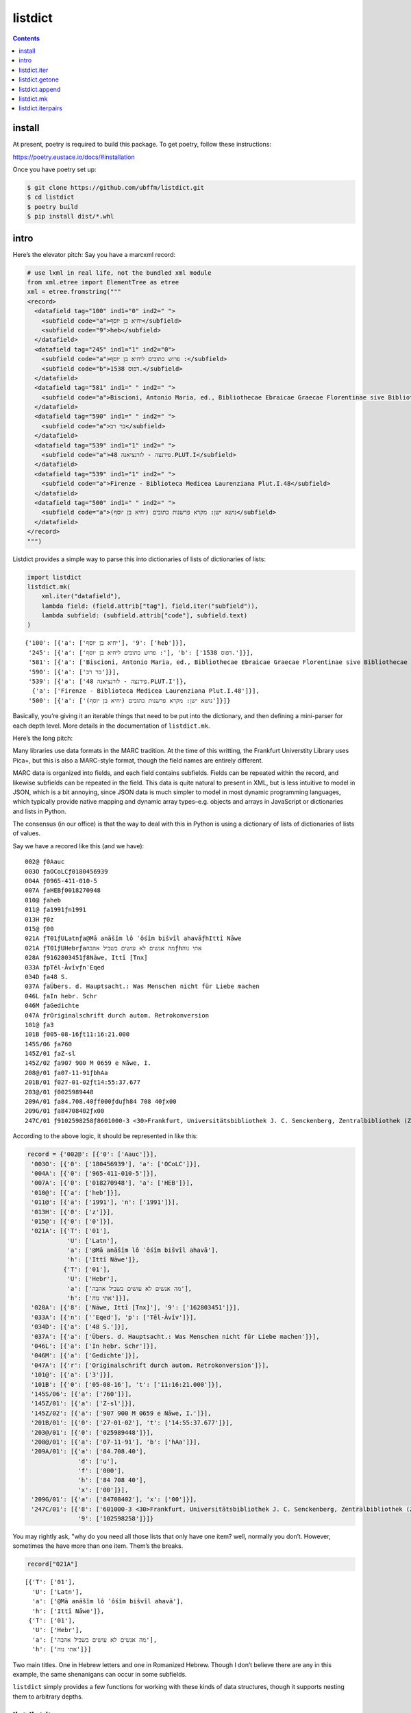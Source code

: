 listdict
========

.. contents::

install
-------

At present, poetry is required to build this package. To get poetry,
follow these instructions:

https://poetry.eustace.io/docs/#installation

Once you have poetry set up:

.. code:: sh

   $ git clone https://github.com/ubffm/listdict.git
   $ cd listdict
   $ poetry build
   $ pip install dist/*.whl

intro
-----

Here’s the elevator pitch: Say you have a marcxml record:

.. code:: python

    # use lxml in real life, not the bundled xml module
    from xml.etree import ElementTree as etree
    xml = etree.fromstring("""
    <record>
      <datafield tag="100" ind1="0" ind2=" ">
        <subfield code="a">יחיא בן יוסף</subfield>
        <subfield code="9">heb</subfield>
      </datafield>
      <datafield tag="245" ind1="1" ind2="0">
        <subfield code="a">פרוש כתובים ליחיא בן יוסף :</subfield>
        <subfield code="b">דפוס 1538.</subfield>
      </datafield>
      <datafield tag="581" ind1=" " ind2=" ">
        <subfield code="a">Biscioni, Antonio Maria, ed., Bibliothecae Ebraicae Graecae Florentinae sive Bibliothecae Mediceo Laurentianae, Florentiae, 1757, vol. 2.</subfield>
      </datafield>
      <datafield tag="590" ind1=" " ind2=" ">
        <subfield code="a">בר רב</subfield>
      </datafield>
      <datafield tag="539" ind1="1" ind2=" ">
        <subfield code="a">פירנצה - לורנציאנה 48.PLUT.I</subfield>
      </datafield>
      <datafield tag="539" ind1="1" ind2=" ">
        <subfield code="a">Firenze - Biblioteca Medicea Laurenziana Plut.I.48</subfield>
      </datafield>
      <datafield tag="500" ind1=" " ind2=" ">
        <subfield code="a">נושא ישן: מקרא פרשנות כתובים (יחיא בן יוסף)</subfield>
      </datafield>
    </record>
    """)

Listdict provides a simple way to parse this into dictionaries of lists
of dictionaries of lists:

.. code:: python

    import listdict
    listdict.mk(
        xml.iter("datafield"), 
        lambda field: (field.attrib["tag"], field.iter("subfield")),
        lambda subfield: (subfield.attrib["code"], subfield.text)
    )




.. parsed-literal::

    {'100': [{'a': ['יחיא בן יוסף'], '9': ['heb']}],
     '245': [{'a': ['פרוש כתובים ליחיא בן יוסף :'], 'b': ['דפוס 1538.']}],
     '581': [{'a': ['Biscioni, Antonio Maria, ed., Bibliothecae Ebraicae Graecae Florentinae sive Bibliothecae Mediceo Laurentianae, Florentiae, 1757, vol. 2.']}],
     '590': [{'a': ['בר רב']}],
     '539': [{'a': ['פירנצה - לורנציאנה 48.PLUT.I']},
      {'a': ['Firenze - Biblioteca Medicea Laurenziana Plut.I.48']}],
     '500': [{'a': ['נושא ישן: מקרא פרשנות כתובים (יחיא בן יוסף)']}]}



Basically, you’re giving it an iterable things that need to be put into
the dictionary, and then defining a mini-parser for each depth level.
More details in the documentation of ``listdict.mk``.

Here’s the long pitch:

Many libraries use data formats in the MARC tradition. At the time of
this writting, the Frankfurt Universtity Library uses Pica+, but this is
also a MARC-style format, though the field names are entirely different.

MARC data is organized into fields, and each field contains subfields.
Fields can be repeated within the record, and likewise subfields can be
repeated in the field. This data is quite natural to present in XML, but
is less intuitive to model in JSON, which is a bit annoying, since JSON
data is much simpler to model in most dynamic programming languages,
which typically provide native mapping and dynamic array
types–e.g. objects and arrays in JavaScript or dictionaries and lists in
Python.

The consensus (in our office) is that the way to deal with this in
Python is using a dictionary of lists of dictionaries of lists of
values.

Say we have a recored like this (and we have):

::

   002@ ƒ0Aauc
   003O ƒaOCoLCƒ0180456939
   004A ƒ0965-411-010-5
   007A ƒaHEBƒ0018270948
   010@ ƒaheb
   011@ ƒa1991ƒn1991
   013H ƒ0z
   015@ ƒ00
   021A ƒT01ƒULatnƒa@Mā anāšîm lô ʿôśîm bišvîl ahavāƒhIttî Nāwe
   021A ƒT01ƒUHebrƒaמה אנשים לא עושים בשביל אהבהƒhאתי נוה
   028A ƒ9162803451ƒ8Nāwe, Ittî [Tnx]
   033A ƒpTēl-ĀvîvƒnʿEqed
   034D ƒa48 S.
   037A ƒaÜbers. d. Hauptsacht.: Was Menschen nicht für Liebe machen
   046L ƒaIn hebr. Schr
   046M ƒaGedichte
   047A ƒrOriginalschrift durch autom. Retrokonversion
   101@ ƒa3
   101B ƒ005-08-16ƒt11:16:21.000
   145S/06 ƒa760
   145Z/01 ƒaZ-sl
   145Z/02 ƒa907 900 M 0659 e Nāwe, I.
   208@/01 ƒa07-11-91ƒbhAa
   201B/01 ƒ027-01-02ƒt14:55:37.677
   203@/01 ƒ0025989448
   209A/01 ƒa84.708.40ƒf000ƒduƒh84 708 40ƒx00
   209G/01 ƒa84708402ƒx00
   247C/01 ƒ9102598258ƒ8601000-3 <30>Frankfurt, Universitätsbibliothek J. C. Senckenberg, Zentralbibliothek (ZB)

According to the above logic, it should be represented in like this:

.. code:: python

    record = {'002@': [{'0': ['Aauc']}],
     '003O': [{'0': ['180456939'], 'a': ['OCoLC']}],
     '004A': [{'0': ['965-411-010-5']}],
     '007A': [{'0': ['018270948'], 'a': ['HEB']}],
     '010@': [{'a': ['heb']}],
     '011@': [{'a': ['1991'], 'n': ['1991']}],
     '013H': [{'0': ['z']}],
     '015@': [{'0': ['0']}],
     '021A': [{'T': ['01'],
               'U': ['Latn'],
               'a': ['@Mā anāšîm lô ʿôśîm bišvîl ahavā'],
               'h': ['Ittî Nāwe']},
              {'T': ['01'],
               'U': ['Hebr'],
               'a': ['מה אנשים לא עושים בשביל אהבה'],
               'h': ['אתי נוה']}],
     '028A': [{'8': ['Nāwe, Ittî [Tnx]'], '9': ['162803451']}],
     '033A': [{'n': ['ʿEqed'], 'p': ['Tēl-Āvîv']}],
     '034D': [{'a': ['48 S.']}],
     '037A': [{'a': ['Übers. d. Hauptsacht.: Was Menschen nicht für Liebe machen']}],
     '046L': [{'a': ['In hebr. Schr']}],
     '046M': [{'a': ['Gedichte']}],
     '047A': [{'r': ['Originalschrift durch autom. Retrokonversion']}],
     '101@': [{'a': ['3']}],
     '101B': [{'0': ['05-08-16'], 't': ['11:16:21.000']}],
     '145S/06': [{'a': ['760']}],
     '145Z/01': [{'a': ['Z-sl']}],
     '145Z/02': [{'a': ['907 900 M 0659 e Nāwe, I.']}],
     '201B/01': [{'0': ['27-01-02'], 't': ['14:55:37.677']}],
     '203@/01': [{'0': ['025989448']}],
     '208@/01': [{'a': ['07-11-91'], 'b': ['hAa']}],
     '209A/01': [{'a': ['84.708.40'],
                  'd': ['u'],
                  'f': ['000'],
                  'h': ['84 708 40'],
                  'x': ['00']}],
     '209G/01': [{'a': ['84708402'], 'x': ['00']}],
     '247C/01': [{'8': ['601000-3 <30>Frankfurt, Universitätsbibliothek J. C. Senckenberg, Zentralbibliothek (ZB)'],
                  '9': ['102598258']}]}

You may rightly ask, "why do you need all those lists that only have one
item? well, normally you don’t. However, sometimes the have more than
one item. Them’s the breaks.

.. code:: python

    record["021A"]




.. parsed-literal::

    [{'T': ['01'],
      'U': ['Latn'],
      'a': ['@Mā anāšîm lô ʿôśîm bišvîl ahavā'],
      'h': ['Ittî Nāwe']},
     {'T': ['01'],
      'U': ['Hebr'],
      'a': ['מה אנשים לא עושים בשביל אהבה'],
      'h': ['אתי נוה']}]



Two main titles. One in Hebrew letters and one in Romanized Hebrew.
Though I don’t believe there are any in this example, the same
shenanigans can occur in some subfields.

``listdict`` simply provides a few functions for working with these
kinds of data structures, though it supports nesting them to arbitrary
depths.

listdict.iter
-------------

.. code:: python

    # lets deal with fewer fields
    record = {key: record[key] for key in ("003O", "021A", "028A")}
    
    for field in listdict.iter(record):
        print(field)


.. parsed-literal::

    ('003O', {'0': ['180456939'], 'a': ['OCoLC']})
    ('021A', {'T': ['01'], 'U': ['Latn'], 'a': ['@Mā anāšîm lô ʿôśîm bišvîl ahavā'], 'h': ['Ittî Nāwe']})
    ('021A', {'T': ['01'], 'U': ['Hebr'], 'a': ['מה אנשים לא עושים בשביל אהבה'], 'h': ['אתי נוה']})
    ('028A', {'8': ['Nāwe, Ittî [Tnx]'], '9': ['162803451']})


As you see, each repeated field gets it’s own line. To flatten the data
further, you could use two loops:

.. code:: python

    for fieldname, subfields in listdict.iter(record):
        for subfname, value in listdict.iter(subfields):
            print((fieldname, subfname, value))


.. parsed-literal::

    ('003O', '0', '180456939')
    ('003O', 'a', 'OCoLC')
    ('021A', 'T', '01')
    ('021A', 'U', 'Latn')
    ('021A', 'a', '@Mā anāšîm lô ʿôśîm bišvîl ahavā')
    ('021A', 'h', 'Ittî Nāwe')
    ('021A', 'T', '01')
    ('021A', 'U', 'Hebr')
    ('021A', 'a', 'מה אנשים לא עושים בשביל אהבה')
    ('021A', 'h', 'אתי נוה')
    ('028A', '8', 'Nāwe, Ittî [Tnx]')
    ('028A', '9', '162803451')


However, this is such a normal pattern that it’s included in the
``iter`` function:

.. code:: python

    for subfield in listdict.iter(record, depth=1):
        print(subfield)


.. parsed-literal::

    ('003O', '0', '180456939')
    ('003O', 'a', 'OCoLC')
    ('021A', 'T', '01')
    ('021A', 'U', 'Latn')
    ('021A', 'a', '@Mā anāšîm lô ʿôśîm bišvîl ahavā')
    ('021A', 'h', 'Ittî Nāwe')
    ('021A', 'T', '01')
    ('021A', 'U', 'Hebr')
    ('021A', 'a', 'מה אנשים לא עושים בשביל אהבה')
    ('021A', 'h', 'אתי נוה')
    ('028A', '8', 'Nāwe, Ittî [Tnx]')
    ('028A', '9', '162803451')


``depth=1`` means that the it’s a listdict of listdicts, and you want to
flatten both levels. You can nest them arbitrarility deep, but you need
to tell ``iter`` how deep to go. ``1`` should be as deep as you ever
need for MARC-style records.

listdict.getone
---------------

Because most of the lists in these data structures are only one item
long, it may be useful to avoid dealing with the list if you already
know that a certain key has only one value.

.. code:: python

    listdict.getone(record, "028A")




.. parsed-literal::

    {'8': ['Nāwe, Ittî [Tnx]'], '9': ['162803451']}



This also supports arbitrary nesting.

.. code:: python

    listdict.getone(record, "028A", "8")




.. parsed-literal::

    'Nāwe, Ittî [Tnx]'



However, any list on the way to the target has more than one item, this
method throws an error:

.. code:: python

    try:
        listdict.getone(record, "021A")
    except listdict.MultipleValues as e:
        print(e.__class__.__name__, e)


.. parsed-literal::

    MultipleValues key '021A' has 2 values


listdict.append
---------------

listdict.append is just a wrapper on

.. code:: python

   dictionary.setdefault(key, []).append(value)

I just found the code was cleaner if I didn’t have to keep writing it
over and over. This example is with parsing a string, but the pattern
would be similar with XML or whatever.

.. code:: python

    record = """\
    021A ƒT01ƒULatnƒa@Mā anāšîm lô ʿôśîm bišvîl ahavāƒhIttî Nāwe
    021A ƒT01ƒUHebrƒaמה אנשים לא עושים בשביל אהבהƒhאתי נוה
    028A ƒ9162803451ƒ8Nāwe, Ittî [Tnx]
    033A ƒpTēl-ĀvîvƒnʿEqed
    034D ƒa48 S.
    037A ƒaÜbers. d. Hauptsacht.: Was Menschen nicht für Liebe machen
    046L ƒaIn hebr. Schr
    046M ƒaGedichte
    047A ƒrOriginalschrift durch autom. Retrokonversion
    """
    
    fields = {}
    for field in record.splitlines():
        fieldname, _, subfields = field.partition(" ")
        subdict = {}
        for subfield in subfields.split("ƒ")[1:]:
            listdict.append(subdict, subfield[0], subfield[1:])
        listdict.append(fields, fieldname, subdict)
    fields




.. parsed-literal::

    {'021A': [{'T': ['01'],
       'U': ['Latn'],
       'a': ['@Mā anāšîm lô ʿôśîm bišvîl ahavā'],
       'h': ['Ittî Nāwe']},
      {'T': ['01'],
       'U': ['Hebr'],
       'a': ['מה אנשים לא עושים בשביל אהבה'],
       'h': ['אתי נוה']}],
     '028A': [{'9': ['162803451'], '8': ['Nāwe, Ittî [Tnx]']}],
     '033A': [{'p': ['Tēl-Āvîv'], 'n': ['ʿEqed']}],
     '034D': [{'a': ['48 S.']}],
     '037A': [{'a': ['Übers. d. Hauptsacht.: Was Menschen nicht für Liebe machen']}],
     '046L': [{'a': ['In hebr. Schr']}],
     '046M': [{'a': ['Gedichte']}],
     '047A': [{'r': ['Originalschrift durch autom. Retrokonversion']}]}



listdict.mk
-----------

An alternative, arguably cleaner way to do this is to use
``listdict.mk``, which takes an iterable of fields and any number of
``*parsers``. Each parser will take field and return a pair containing
the field’s name and the fields content. If there are subfields, the
parser should return an iterable of subfields for the second item in the
pair, and each item will be passed along to the next parser.

.. code:: python

    def fieldsplit(field):
        fieldname, _, content = field.partition(" ")
        return (fieldname, content.split("ƒ")[1:])
    
    def subfieldsplit(subfield):
        return subfield[0], subfield[1:]
    
    record = listdict.mk(record.splitlines(), fieldsplit, subfieldsplit)
    record




.. parsed-literal::

    {'021A': [{'T': ['01'],
       'U': ['Latn'],
       'a': ['@Mā anāšîm lô ʿôśîm bišvîl ahavā'],
       'h': ['Ittî Nāwe']},
      {'T': ['01'],
       'U': ['Hebr'],
       'a': ['מה אנשים לא עושים בשביל אהבה'],
       'h': ['אתי נוה']}],
     '028A': [{'9': ['162803451'], '8': ['Nāwe, Ittî [Tnx]']}],
     '033A': [{'p': ['Tēl-Āvîv'], 'n': ['ʿEqed']}],
     '034D': [{'a': ['48 S.']}],
     '037A': [{'a': ['Übers. d. Hauptsacht.: Was Menschen nicht für Liebe machen']}],
     '046L': [{'a': ['In hebr. Schr']}],
     '046M': [{'a': ['Gedichte']}],
     '047A': [{'r': ['Originalschrift durch autom. Retrokonversion']}]}



Here, the first parser makes a pair containing the fields name and a
list of subfields:

.. code:: python

    fieldsplit("021A ƒT01ƒUHebrƒaמה אנשים לא עושים בשביל אהבהƒhאתי נוה")




.. parsed-literal::

    ('021A', ['T01', 'UHebr', 'aמה אנשים לא עושים בשביל אהבה', 'hאתי נוה'])



Each subfield needs to have the first letter split off as the key and
rest of the string as the value:

.. code:: python

    subfieldsplit('aמה אנשים לא עושים בשביל אהבה')




.. parsed-literal::

    ('a', 'מה אנשים לא עושים בשביל אהבה')



Basically, I wrote this library because I was sick of writting the same
dictionary-building loops over and over again.

let’s do an MARC21 XML example:

.. code:: python

    # use lxml in real life, not the bundled xml module
    from xml.etree import ElementTree as etree
    xml = etree.fromstring("""
    <record>
      <datafield tag="100" ind1="0" ind2=" ">
        <subfield code="a">יחיא בן יוסף</subfield>
        <subfield code="9">heb</subfield>
      </datafield>
      <datafield tag="245" ind1="1" ind2="0">
        <subfield code="a">פרוש כתובים ליחיא בן יוסף :</subfield>
        <subfield code="b">דפוס 1538.</subfield>
      </datafield>
      <datafield tag="581" ind1=" " ind2=" ">
        <subfield code="a">Biscioni, Antonio Maria, ed., Bibliothecae Ebraicae Graecae Florentinae sive Bibliothecae Mediceo Laurentianae, Florentiae, 1757, vol. 2.</subfield>
      </datafield>
      <datafield tag="590" ind1=" " ind2=" ">
        <subfield code="a">בר רב</subfield>
      </datafield>
      <datafield tag="539" ind1="1" ind2=" ">
        <subfield code="a">פירנצה - לורנציאנה 48.PLUT.I</subfield>
      </datafield>
      <datafield tag="539" ind1="1" ind2=" ">
        <subfield code="a">Firenze - Biblioteca Medicea Laurenziana Plut.I.48</subfield>
      </datafield>
      <datafield tag="500" ind1=" " ind2=" ">
        <subfield code="a">נושא ישן: מקרא פרשנות כתובים (יחיא בן יוסף)</subfield>
      </datafield>
    </record>
    """)

To generate the required dictionary, this is all the code we need:

.. code:: python

    listdict.mk(
        xml.iter("datafield"), 
        lambda field: (field.attrib["tag"], field.iter("subfield")),
        lambda subfield: (subfield.attrib["code"], subfield.text)
    )




.. parsed-literal::

    {'100': [{'a': ['יחיא בן יוסף'], '9': ['heb']}],
     '245': [{'a': ['פרוש כתובים ליחיא בן יוסף :'], 'b': ['דפוס 1538.']}],
     '581': [{'a': ['Biscioni, Antonio Maria, ed., Bibliothecae Ebraicae Graecae Florentinae sive Bibliothecae Mediceo Laurentianae, Florentiae, 1757, vol. 2.']}],
     '590': [{'a': ['בר רב']}],
     '539': [{'a': ['פירנצה - לורנציאנה 48.PLUT.I']},
      {'a': ['Firenze - Biblioteca Medicea Laurenziana Plut.I.48']}],
     '500': [{'a': ['נושא ישן: מקרא פרשנות כתובים (יחיא בן יוסף)']}]}



listdict.iterpairs
------------------

You can also convert the dictionary back into the kinds of pairs which
the parse functions generate

.. code:: python

    for pair in listdict.iterpairs(record, depth=1):
        print(pair)


.. parsed-literal::

    ('021A', [('T', '01'), ('U', 'Latn'), ('a', '@Mā anāšîm lô ʿôśîm bišvîl ahavā'), ('h', 'Ittî Nāwe')])
    ('021A', [('T', '01'), ('U', 'Hebr'), ('a', 'מה אנשים לא עושים בשביל אהבה'), ('h', 'אתי נוה')])
    ('028A', [('9', '162803451'), ('8', 'Nāwe, Ittî [Tnx]')])
    ('033A', [('p', 'Tēl-Āvîv'), ('n', 'ʿEqed')])
    ('034D', [('a', '48 S.')])
    ('037A', [('a', 'Übers. d. Hauptsacht.: Was Menschen nicht für Liebe machen')])
    ('046L', [('a', 'In hebr. Schr')])
    ('046M', [('a', 'Gedichte')])
    ('047A', [('r', 'Originalschrift durch autom. Retrokonversion')])

